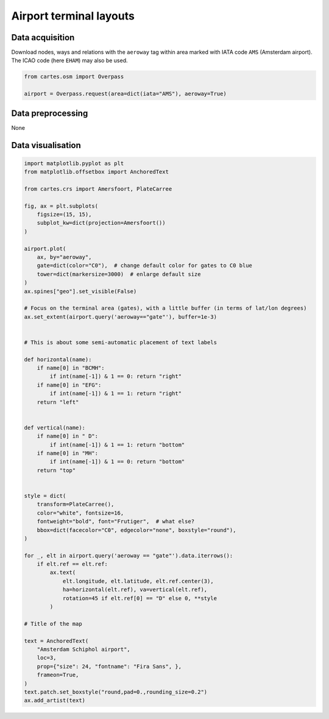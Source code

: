 
Airport terminal layouts
========================

.. image:: ../_static/gallery/eham_gates.png
   :scale: 60%
   :alt: Amsterdam airport
   :align: center


Data acquisition
----------------

Download nodes, ways and relations with the ``aeroway`` tag within area marked with IATA code ``AMS`` (Amsterdam airport). The ICAO code (here ``EHAM``) may also be used.

.. code:: python

    from cartes.osm import Overpass

    airport = Overpass.request(area=dict(iata="AMS"), aeroway=True)

Data preprocessing
------------------

None

Data visualisation
------------------

.. code:: python


    import matplotlib.pyplot as plt
    from matplotlib.offsetbox import AnchoredText

    from cartes.crs import Amersfoort, PlateCarree
    
    fig, ax = plt.subplots(
        figsize=(15, 15),
        subplot_kw=dict(projection=Amersfoort())
    )
    
    airport.plot(
        ax, by="aeroway",
        gate=dict(color="C0"),  # change default color for gates to C0 blue
        tower=dict(markersize=3000)  # enlarge default size
    )
    ax.spines["geo"].set_visible(False)

    # Focus on the terminal area (gates), with a little buffer (in terms of lat/lon degrees)
    ax.set_extent(airport.query('aeroway=="gate"'), buffer=1e-3)
    
    
    # This is about some semi-automatic placement of text labels

    def horizontal(name):
        if name[0] in "BCMH":
            if int(name[-1]) & 1 == 0: return "right"
        if name[0] in "EFG":
            if int(name[-1]) & 1 == 1: return "right"
        return "left"
    
    
    def vertical(name):
        if name[0] in " D":
            if int(name[-1]) & 1 == 1: return "bottom"
        if name[0] in "MH":
            if int(name[-1]) & 1 == 0: return "bottom"
        return "top"
    
    
    style = dict(
        transform=PlateCarree(),
        color="white", fontsize=16,
        fontweight="bold", font="Frutiger",  # what else?
        bbox=dict(facecolor="C0", edgecolor="none", boxstyle="round"),
    )
    
    for _, elt in airport.query('aeroway == "gate"').data.iterrows():
        if elt.ref == elt.ref:
            ax.text(
                elt.longitude, elt.latitude, elt.ref.center(3),
                ha=horizontal(elt.ref), va=vertical(elt.ref),
                rotation=45 if elt.ref[0] == "D" else 0, **style
            )

    # Title of the map
    
    text = AnchoredText(
        "Amsterdam Schiphol airport",
        loc=3,
        prop={"size": 24, "fontname": "Fira Sans", },
        frameon=True,
    )
    text.patch.set_boxstyle("round,pad=0.,rounding_size=0.2")
    ax.add_artist(text)
        